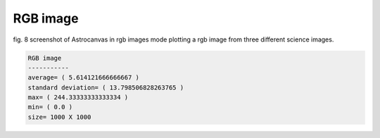RGB image
*********

.. figure:: figures/fig8.png
   :align: center

   ..

   fig. 8 screenshot of Astrocanvas in rgb images mode plotting a rgb image from three different science images.


.. code-block:: bash  

   RGB image
   -----------
   average= ( 5.614121666666667 )
   standard deviation= ( 13.798506828263765 )
   max= ( 244.33333333333334 )
   min= ( 0.0 )
   size= 1000 X 1000